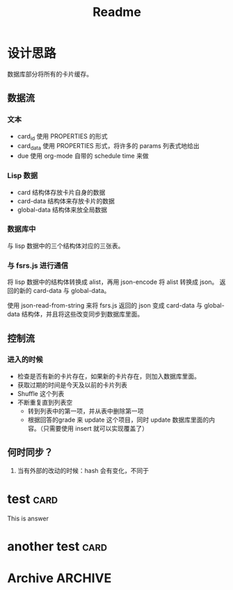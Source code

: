 #+title: Readme
* 设计思路
数据库部分将所有的卡片缓存。
** 数据流
*** 文本
- card_id 使用 PROPERTIES 的形式
- card_data 使用 PROPERTIES 形式，将许多的 params 列表式地给出
- due 使用 org-mode 自带的 schedule time 来做
*** Lisp 数据
- card 结构体存放卡片自身的数据
- card-data 结构体来存放卡片的数据
- global-data 结构体来放全局数据
*** 数据库中
与 lisp 数据中的三个结构体对应的三张表。
*** 与 fsrs.js 进行通信
将 lisp 数据中的结构体转换成 alist，再用 json-encode 将 alist 转换成 json。
返回的新的 card-data 与 global-data。

使用 json-read-from-string 来将 fsrs.js 返回的 json 变成 card-data 与 global-data 结构体，并且将这些改变同步到数据库里面。
** 控制流
*** 进入的时候
- 检查是否有新的卡片存在，如果新的卡片存在，则加入数据库里面。
- 获取过期的时间是今天及以前的卡片列表
- Shuffle 这个列表
- 不断重复直到列表空
  - 转到列表中的第一项，并从表中删除第一项
  - 根据回答的grade 来 update 这个项目，同时 update 数据库里面的内容。（只需要使用 insert 就可以实现覆盖了）
** 何时同步？
1. 当有外部的改动的时候：hash 会有变化，不同于
* test :card:
:PROPERTIES:
:CARD_ID:  bd905e5a-fd6e-412d-9e53-604c8bb376db
:CARD_DATA: 2023-03-13T05:25:53.861Z,0,5,2,1,-1,0,1,2023-03-11T05:25:53.862Z
:END:
This is answer
* another test :card:
:PROPERTIES:
:CARD_ID:  8bcbbcff-3de9-449f-aeed-717ab5f6070f
:CARD_DATA: 2023-03-13T04:10:29.479Z,0,5,2,1,-1,0,1,2023-03-11T04:10:29.479Z
:END:
* Archive :ARCHIVE:
** ACHIEVE code
:PROPERTIES:
:ARCHIVE_TIME: 2023-03-11 Sat 15:27
:END:
#+begin_src elisp
(defun org-sr-db-get-card-data ()
  "Get card data for fsrs algorithm at point.

NOTE: The return value was just in list form, if not return nil.")

(defun org-sr-db-card-data-to-json (card-data)
  "Convert CARD-DATA into json string."
  (let ((alist (org-sr-util-cl-struct-to-alist card-data)))
    (json-encode alist)))

(defun org-sr-db-card-data-from-json (str)
  "Convert json string STR into card data."
  (let ((alist (json-read-from-string str)))
    (org-sr-util-cl-struct-from-alist
     'org-sr-card-data alist)))

(defun org-sr-card-get-data ()
  "Get card data in json string used by algorithm at point."
  (org-sr-db-card-data-to-json
   (org-sr-db-card-data-at-point)))

(defun org-sr-db-get-schedule-time ()
  "Get schedule time for this entry."
  (let ((time (org-get-scheduled-time (point))))
    (format-time-string "%FT%T%z" time)))

(defun org-sr-db-get-title ()
  "Get title of card."
  (org-entry-get (point) "ITEM"))

(defun org-sr-db-get-contents ()
  "Get the contents to memorize."
  (let ((start (org-entry-beginning-position))
        (end (org-entry-end-position)))
    (buffer-substring-no-properties
     start end)))

(defun org-sr-db-insert-card ()
  "Insert current card into database."
  (when-let ((id (org-entry-get (point) "CARD_ID")))
    (let ((file (buffer-file-name))
          (due (org-sr-db-get-schedule-time))
          (title (org-sr-db-get-title))
          (contents (org-sr-db-get-contents)))
      (org-sr-db-query
       [:insert :into card
        :values $v1]
       (vector id file due title contents)))))

#+end_src
